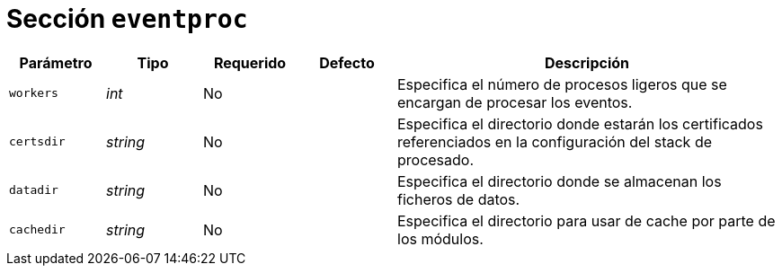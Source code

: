 [[options-eventproc]]
= Sección `eventproc`

[cols="1,1,1,1,4"]
|===
| Parámetro | Tipo | Requerido | Defecto | Descripción

| `workers` | _int_ | No |
|  Especifica el número de procesos ligeros que se encargan de procesar los eventos.

| `certsdir` | _string_ | No |
|  Especifica el directorio donde estarán los certificados referenciados en la configuración del stack de procesado.

| `datadir` | _string_ | No |
|  Especifica el directorio donde se almacenan los ficheros de datos.

| `cachedir` | _string_ | No |
|  Especifica el directorio para usar de cache por parte de los módulos.

|===
